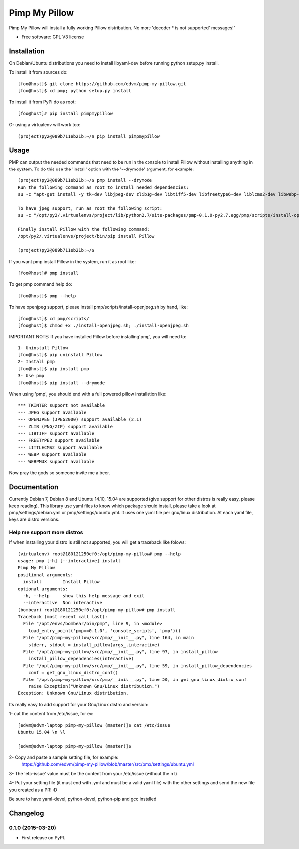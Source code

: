 ===============================
Pimp My Pillow
===============================

| |version| |downloads| |wheel|

.. |version| image:: http://img.shields.io/pypi/v/pmp.png?style=flat
    :alt: PyPI Package latest release
    :target: https://pypi.python.org/pypi/pmp

.. |downloads| image:: http://img.shields.io/pypi/dm/pmp.png?style=flat
    :alt: PyPI Package monthly downloads
    :target: https://pypi.python.org/pypi/pmp

.. |wheel| image:: https://pypip.in/wheel/pmp/badge.png?style=flat
    :alt: PyPI Wheel
    :target: https://pypi.python.org/pypi/pmp



Pimp My Pillow will install a fully working Pillow distribution. No more 'decoder * is not supported' messages!"

* Free software: GPL V3 license

Installation
============

On Debian/Ubuntu distributions you need to install libyaml-dev before running
python setup.py install.


To install it from sources do:

::

   [foo@host]$ git clone https://github.com/edvm/pimp-my-pillow.git
   [foo@host]$ cd pmp; python setup.py install 


To install it from PyPi do as root:

::

   [foo@host]# pip install pimpmypillow 


Or using a virtualenv will work too:

::

   (project)py2@089b711eb21b:~/$ pip install pimpmypillow


Usage
=====

PMP can output the needed commands that need to be run in the console to install
Pillow without installing anything in the system. To do this use the 'install'
option with the '--drymode' argument, for example:

::

   (project)py2@089b711eb21b:~/$ pmp install --drymode
   Run the following command as root to install needed dependencies:
   su -c "apt-get install -y tk-dev libjpeg-dev zlib1g-dev libtiff5-dev libfreetype6-dev liblcms2-dev libwebp-dev libtk-img-doc libopenjpeg-dev python-dev gcc cmake"

   To have jpeg support, run as root the following script:
   su -c "/opt/py2/.virtualenvs/project/lib/python2.7/site-packages/pmp-0.1.0-py2.7.egg/pmp/scripts/install-openjpeg.sh"

   Finally install Pillow with the following command:
   /opt/py2/.virtualenvs/project/bin/pip install Pillow

   (project)py2@089b711eb21b:~/$


If you want pmp install Pillow in the system, run it as root like:

::

   [foo@host]# pmp install 


To get pmp command help do:

::

   [foo@host]$ pmp --help 


To have openjpeg support, please install pmp/scripts/install-openjpeg.sh by hand, like:

::

   [foo@host]$ cd pmp/scripts/ 
   [foo@host]$ chmod +x ./install-openjpeg.sh; ./install-openjpeg.sh 


IMPORTANT NOTE: If you have installed Pillow before installing'pmp', you will
need to:

::

   1- Uninstall Pillow
   [foo@host]$ pip uninstall Pillow
   2- Install pmp
   [foo@host]$ pip install pmp 
   3- Use pmp
   [foo@host]$ pip install --drymode 


When using 'pmp', you should end with a full powered pillow installation like:

::

    *** TKINTER support not available
    --- JPEG support available
    --- OPENJPEG (JPEG2000) support available (2.1)
    --- ZLIB (PNG/ZIP) support available
    --- LIBTIFF support available
    --- FREETYPE2 support available
    --- LITTLECMS2 support available
    --- WEBP support available
    --- WEBPMUX support available

Now pray the gods so someone invite me a beer.


Documentation
=============

Currently Debian 7, Debian 8 and Ubuntu 14.10, 15.04 are supported (give support for other distros
is really easy, please keep reading). This library use yaml files
to know which package should install, please take a look at pmp/settings/debian.yml 
or pmp/settings/ubuntu.yml. It uses one yaml file per gnu/linux distribution. At
each yaml file, keys are distro versions.

Help me support more distros
----------------------------

If when installing your distro is still not supported, you will get a 
traceback like folows:

::

    (virtualenv) root@180121250ef0:/opt/pimp-my-pillow# pmp --help
    usage: pmp [-h] [--interactive] install
    Pimp My Pillow
    positional arguments:
      install        Install Pillow
    optional arguments:
      -h, --help     show this help message and exit
      --interactive  Non interactive
    (bombear) root@180121250ef0:/opt/pimp-my-pillow# pmp install
    Traceback (most recent call last):
      File "/opt/envs/bombear/bin/pmp", line 9, in <module>
        load_entry_point('pmp==0.1.0', 'console_scripts', 'pmp')()
      File "/opt/pimp-my-pillow/src/pmp/__init__.py", line 164, in main
        stderr, stdout = install_pillow(args_.interactive)
      File "/opt/pimp-my-pillow/src/pmp/__init__.py", line 97, in install_pillow
        install_pillow_dependencies(interactive)
      File "/opt/pimp-my-pillow/src/pmp/__init__.py", line 59, in install_pillow_dependencies
        conf = get_gnu_linux_distro_conf()
      File "/opt/pimp-my-pillow/src/pmp/__init__.py", line 50, in get_gnu_linux_distro_conf
        raise Exception("Unknown Gnu/Linux distribution.")
    Exception: Unknown Gnu/Linux distribution.


Its really easy to add support for your Gnu/Linux distro and version:

1- cat the content from /etc/issue, for ex: 

::

    [edvm@edvm-laptop pimp-my-pillow (master)]$ cat /etc/issue
    Ubuntu 15.04 \n \l

    [edvm@edvm-laptop pimp-my-pillow (master)]$


2- Copy and paste a sample setting file, for example:
    https://github.com/edvm/pimp-my-pillow/blob/master/src/pmp/settings/ubuntu.yml

3- The 'etc-issue' value must be the content from your /etc/issue (without the \n \l)

4- Put your setting file (it must end with .yml and must be a valid yaml file) with
the other settings and send the new file you created as a PR! :D 


Be sure to have yaml-devel, python-devel, python-pip and gcc installed


Changelog
=========

0.1.0 (2015-03-20)
-----------------------------------------

* First release on PyPI.


